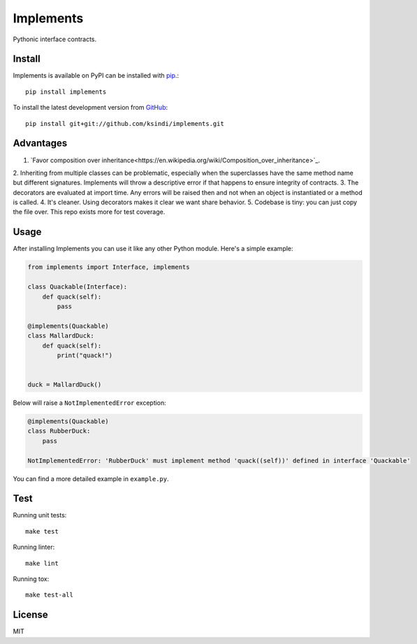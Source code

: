 Implements
==========

.. image:: https://img.shields.io/travis/ksindi/ksindi/implements/master.svg
    :target: https://travis-ci.org/ksindi/ksindi/implements
    :alt: Linux and MacOS Build Status
.. image:: https://readthedocs.org/projects/implements/badge/?version=latest
    :target: http://implements.readthedocs.io
    :alt: Documentation Build Status
.. image:: https://img.shields.io/pypi/v/implements.svg
    :target: https://pypi.python.org/pypi/implements
    :alt: PyPI Version

Pythonic interface contracts.

Install
-------

Implements is available on PyPI can be installed with `pip <https://pip.pypa.io>`_.::

    pip install implements

To install the latest development version from `GitHub <https://github.com/ksindi/implements>`_::

    pip install git+git://github.com/ksindi/implements.git

Advantages
----------

1. `Favor composition over inheritance<https://en.wikipedia.org/wiki/Composition_over_inheritance>`_.
2. Inheriting from multiple classes can be problematic, especially when the
superclasses have the same method name but different signatures. Implements will
throw a descriptive error if that happens to ensure integrity of contracts.
3. The decorators are evaluated at import time. Any errors will be raised then
and not when an object is instantiated or a method is called.
4. It's cleaner. Using decorators makes it clear we want share behavior.
5. Codebase is tiny: you can just copy the file over. This repo exists
more for test coverage.

Usage
-----

After installing Implements you can use it like any other Python module.
Here's a simple example:

.. code-block:: python

    from implements import Interface, implements

    class Quackable(Interface):
        def quack(self):
            pass

    @implements(Quackable)
    class MallardDuck:
        def quack(self):
            print("quack!")


    duck = MallardDuck()

Below will raise a ``NotImplementedError`` exception:

.. code-block:: python

    @implements(Quackable)
    class RubberDuck:
        pass

    NotImplementedError: 'RubberDuck' must implement method 'quack((self))' defined in interface 'Quackable'

You can find a more detailed example in ``example.py``.

Test
----

Running unit tests::

    make test

Running linter::

    make lint

Running tox::

    make test-all

License
-------

MIT
